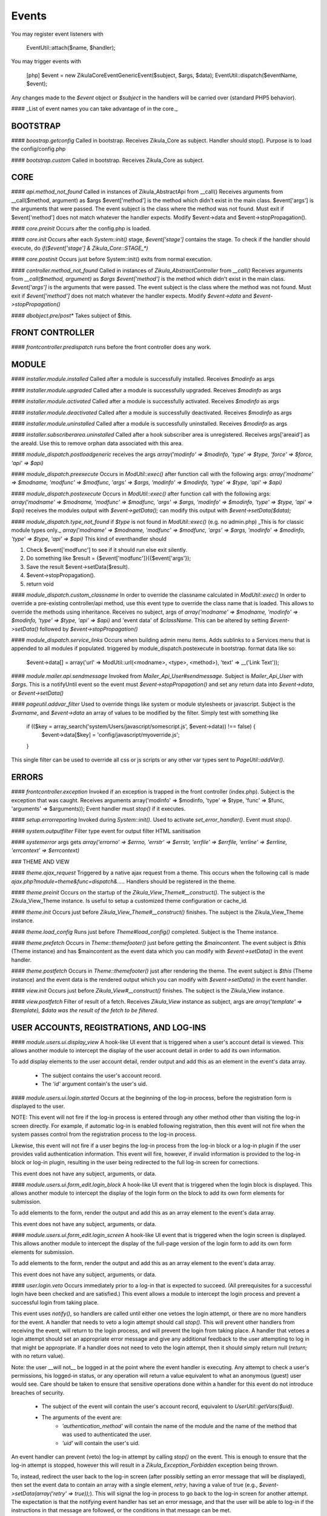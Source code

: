 Events
======

You may register event listeners with

    EventUtil::attach($name, $handler);

You may trigger events with

    [php]
    $event = new \Zikula\Core\Event\GenericEvent($subject, $args, $data);
    EventUtil::dispatch($eventName, $event);

Any changes made to the `$event` object or `$subject` in the handlers will be carried over (standard PHP5 behavior).

#### _List of event names you can take advantage of in the core._


BOOTSTRAP
---------

#### `boostrap.getconfig`
Called in bootstrap.
Receives Zikula_Core as subject.
Handler should stop().
Purpose is to load the config/config.php

#### `bootstrap.custom`
Called in bootstrap.
Receives Zikula_Core as subject.

CORE
----

#### `api.method_not_found`
Called in instances of Zikula_AbstractApi from __call()
Receives arguments from __call($method, argument) as $args
$event['method'] is the method which didn't exist in the main class.
$event['args'] is the arguments that were passed.
The event subject is the class where the method was not found.
Must exit if $event['method'] does not match whatever the handler expects.
Modify $event->data and $event->stopPropagation().

#### `core.preinit`
Occurs after the config.php is loaded.

#### `core.init`
Occurs after each `System::init()` stage, `$event['stage']` contains the stage.
To check if the handler should execute, do `if($event['stage'] & Zikula_Core::STAGE_*)`

#### `core.postinit`
Occurs just before System::init() exits from normal execution.

#### `controller.method_not_found`
Called in instances of `Zikula_AbstractController` from `__call()`
Receives arguments from `__call($method, argument)` as `$args`
`$event['method']` is the method which didn't exist in the main class.
`$event['args']` is the arguments that were passed.
The event subject is the class where the method was not found.
Must exit if `$event['method']` does not match whatever the handler expects.
Modify `$event->data` and `$event->stopPropagation()`

#### `dbobject.pre/post*`
Takes subject of $this.

FRONT CONTROLLER
----------------

#### `frontcontroller.predispatch` runs before the front controller does any work.

MODULE
------

#### `installer.module.installed`
Called after a module is successfully installed.
Receives `$modinfo` as args

#### `installer.module.upgraded`
Called after a module is successfully upgraded.
Receives `$modinfo` as args

#### `installer.module.activated`
Called after a module is successfully activated.
Receives `$modinfo` as args

#### `installer.module.deactivated`
Called after a module is successfully deactivated.
Receives `$modinfo` as args

#### `installer.module.uninstalled`
Called after a module is successfully uninstalled.
Receives `$modinfo` as args

#### `installer.subscriberarea.uninstalled`
Called after a hook subscriber area is unregistered.
Receives args['areaid'] as the areaId.  Use this to remove orphan data associated with this area.


#### `module_dispatch.postloadgeneric`
receives the args `array('modinfo' => $modinfo, 'type' => $type, 'force' => $force, 'api' => $api)`

#### `module_dispatch.preexecute`
Occurs in `ModUtil::exec()` after function call with the following args:
`array('modname' => $modname, 'modfunc' => $modfunc, 'args' => $args, 'modinfo' => $modinfo, 'type' => $type, 'api' => $api)`

#### `module_dispatch.postexecute`
Occurs in `ModUtil::exec()` after function call with the following args:
`array('modname' => $modname, 'modfunc' => $modfunc, 'args' => $args, 'modinfo' => $modinfo, 'type' => $type, 'api' => $api)`
receives the modules output with `$event->getData();`
can modify this output with `$event->setData($data);`

#### `module_dispatch.type_not_found`
if `$type` is not found in `ModUtil::exec()` (e.g. no admin.php)
_This is for classic module types only._
`array('modname' => $modname, 'modfunc' => $modfunc, 'args' => $args, 'modinfo' => $modinfo, 'type' => $type, 'api' => $api)`
This kind of eventhandler should

1. Check $event['modfunc'] to see if it should run else exit silently.
2. Do something like $result = {$event['modfunc']}({$event['args'});
3. Save the result $event->setData($result).
4. $event->stopPropagation().
5. return void

#### `module_dispatch.custom_classname`
In order to override the classname calculated in `ModUtil::exec()`
In order to override a pre-existing controller/api method, use this event type to override the class name that is loaded.
This allows to override the methods using inheritance.
Receives no subject, args of `array('modname' => $modname, 'modinfo' => $modinfo, 'type' => $type, 'api' => $api)`
and 'event data' of `$className`.  This can be altered by setting `$event->setData()` followed by `$event->stopPropagation()`

#### `module_dispatch.service_links`
Occurs when building admin menu items. Adds sublinks to a Services menu that is appended to all modules if populated.
triggered by module_dispatch.postexecute in bootstrap.
format data like so:

    $event->data[] = array('url' => ModUtil::url(<modname>, <type>, <method>), 'text' => __('Link Text'));

#### `module.mailer.api.sendmessage`
Invoked from `Mailer_Api_User#sendmessage`. Subject is `Mailer_Api_User` with `$args`.
This is a notifyUntil event so the event must `$event->stopPropagation()` and set any
return data into `$event->data`, or `$event->setData()`

#### `pageutil.addvar_filter`
Used to override things like system or module stylesheets or javascript.
Subject is the `$varname`, and `$event->data` an array of values to be modified by the filter.
Simply test with something like

    if (($key = array_search('system/Users/javascript/somescript.js', $event->data)) !== false) {
        $event->data[$key] = 'config/javascript/myoverride.js';
    }

This single filter can be used to override all css or js scripts or any other var types
sent to `PageUtil::addVar()`.


ERRORS
------
#### `frontcontroller.exception`
Invoked if an exception is trapped in the front controller (index.php).
Subject is the exception that was caught.
Receives arguments array('modinfo' => $modinfo, 'type' => $type, 'func' => $func, 'arguments' => $arguments));
Event handler must `stop()` if it executes.

#### `setup.errorreporting`
Invoked during `System::init()`.  Used to activate `set_error_handler()`.  Event must `stop()`.

#### `system.outputfilter`
Filter type event for output filter HTML sanitisation

#### `systemerror`
args gets `array('errorno' => $errno, 'errstr' => $errstr, 'errfile' => $errfile, 'errline' => $errline, 'errcontext' => $errcontext)`

### THEME AND VIEW

#### `theme.ajax_request`
Triggered by a native ajax request from a theme.  This occurs when the following call is made
`ajax.php?module=theme&func=dispatch&.....`
Handlers should be registered in the theme.

#### `theme.preinit`
Occurs on the startup of the `Zikula_View_Theme#__construct()`.
The subject is the Zikula_View_Theme instance.
Is useful to setup a customized theme configuration or cache_id.

#### `theme.init`
Occurs just before `Zikula_View_Theme#__construct()` finishes.
The subject is the Zikula_View_Theme instance.

#### `theme.load_config`
Runs just before `Theme#load_config()` completed.  Subject is the Theme instance.

#### `theme.prefetch`
Occurs in `Theme::themefooter()` just before getting the `$maincontent`.  The
event subject is `$this` (Theme instance) and has $maincontent as the event data
which you can modify with `$event->setData()` in the event handler.

#### `theme.postfetch`
Occurs in `Theme::themefooter()` just after rendering the theme.  The
event subject is `$this` (Theme instance) and the event data is the rendered
output which you can modify with `$event->setData()` in the event handler.

#### `view.init`
Occurs just before `Zikula_View#__construct()` finishes.
The subject is the Zikula_View instance.

#### `view.postfetch`
Filter of result of a fetch.  Receives `Zikula_View` instance as subject, args are
`array('template' => $template), $data was the result of the fetch to be filtered.`


USER ACCOUNTS, REGISTRATIONS, AND LOG-INS
-----------------------------------------

#### `module.users.ui.display_view`
A hook-like UI event that is triggered when a user's account detail is viewed. This allows another module
to intercept the display of the user account detail in order to add its own information.

To add display elements to the user account detail, render output and add this as an element in the event's
data array.

 * The subject contains the user's account record.
 * The `'id'` argument contain's the user's uid.

#### `module.users.ui.login.started`
Occurs at the beginning of the log-in process, before the registration form is displayed to the user.

NOTE: This event will not fire if the log-in process is entered through any other method other than visiting the
log-in screen directly. For example, if automatic log-in is enabled following registration, then this event
will not fire when the system passes control from the registration process to the log-in process.

Likewise, this event will not fire if a user begins the log-in process from the log-in block or a log-in
plugin if the user provides valid authentication information. This event will fire, however, if invalid
information is provided to the log-in block or log-in plugin, resulting in the user being
redirected to the full log-in screen for corrections.

This event does not have any subject, arguments, or data.

#### `module.users.ui.form_edit.login_block`
A hook-like UI event that is triggered when the login block is displayed. This allows another module to 
intercept the display of the login form on the block to add its own form elements for submission.

To add elements to the form, render the output and add this as an array element to the event's
data array.

This event does not have any subject, arguments, or data.

#### `module.users.ui.form_edit.login_screen`
A hook-like UI event that is triggered when the login screen is displayed. This allows another module to 
intercept the display of the full-page version of the login form to add its own form elements for submission.

To add elements to the form, render the output and add this as an array element to the event's
data array.

This event does not have any subject, arguments, or data.

#### `user.login.veto`
Occurs immediately prior to a log-in that is expected to succeed. (All prerequisites for a
successful login have been checked and are satisfied.) This event allows a module to
intercept the login process and prevent a successful login from taking place.

This event uses `notify()`, so handlers are called until either one vetoes the login attempt,
or there are no more handlers for the event. A handler that needs to veto a login attempt
should call `stop()`. This will prevent other handlers from receiving the event, will
return to the login process, and will prevent the login from taking place. A handler that
vetoes a login attempt should set an appropriate error message and give any additional
feedback to the user attempting to log in that might be appropriate. If a handler does not
need to veto the login attempt, then it should simply return null (`return;` with no
return value).

Note: the user __will not__ be logged in at the point where the event handler is
executing. Any attempt to check a user's permissions, his logged-in status, or any
operation will return a value equivalent to what an anonymous (guest) user would see. Care
should be taken to ensure that sensitive operations done within a handler for this event
do not introduce breaches of security.

 * The subject of the event will contain the user's account record, equivalent to
   `UserUtil::getVars($uid)`.
 * The arguments of the event are:
    * `'authentication_method'` will contain the name of the module and the name of the method that was used to authenticated the user.
    * `'uid'` will contain the user's uid.

An event handler can prevent (veto) the log-in attempt by calling `stop()` on the event. This is
enough to ensure that the log-in attempt is stopped, however this will result in a `Zikula_Exception_Forbidden`
exception being thrown.

To, instead, redirect the user back to the log-in screen (after possibly setting an error message that will
be displayed), then set the event data to contain an array with a single element, `retry`, having a value
of true (e.g., `$event->setData(array('retry' => true));`).  This will signal the log-in process to go back
to the log-in screen for another attempt. The expectation is that the notifying event handler has set an
error message, and that the user will be able to log-in if the instructions in that message are followed,
or the conditions in that message can be met.

The Legal module uses this method when vetoing an attempt, if the Legal module has established a hook with the
log-in screen. The user is redirected back to the log-in screen and now that the user is known, the
Legal module is able to display a form fragment directly on the log-in screen which allows the user
to accept the policies that remain unaccepted. Assuming that the user accepts the policies, his
next attempt at logging in will be successful because the condition in the Legal module that caused the
veto no longer exists.

Another alternative is to "break into" the log-in process to redirect the user to a form (or something
similar) that allows him to correct whatever situation is causing his log-in attempt to be vetoed. The
expectation is that the notifying event handler will direct the user to a form to correct the situation,
and then __redirect the user back into the log-in process to re-attempt logging in__. To accomplish this,
instead of setting the `'retry'` event data, the notifying handler should set the `'redirect_func'`
event data structure. This is an array which defines the information necessary to direct the
user to a controller function somewhere in the Zikula system (likely, within the same module as that
which is vetoing the attempt). This array contains the following:

 * `'modname'` The name of the module where the controller function is defined.
 * `'type'` The library type that defines the function.
 * `'func'` The name of the function itself.
 * `'args'` An array of function argument key-value pairs to pass to the function when calling it. Since the function
            will be called through a redirect, any parameters will be converted to GET parameters on the URL, so
            the developer should consider the minimum set to include--preferably none. Session variables are an
            alternative to passing function arguments.

In addition, if information from the log-in attempt is needed within the function, it can be made available in
session variables. To do this, add an array called `'session'` to the `'redirect_func'` array structure. The contents
of the `'session'` array must be:

 * `'namespace'` The session name space in which to store the variable.
 * `'var'` The name of the session variable.

An array will be stored in that variable, containing information from the log-in process. The elements of this array will
be:

 * `'returnurl'` The URL where the user should be redirected upon successfully logging in.
 * `'authentication_info'` An array containing the authentication information entered by the user. The contents
                           of this array depends entirely on the authentication method.
 * `'authentication_method'` An array containing the `'modname'` (module name) of the authentication module, and
                             the `'method'` name of the authentication method being used by the user who is logging in.
 * `'rememberme'` A flag indicating whether the user checked the box to remain logged in.
 * `'user_obj'` The user object array (same as received when calling `UserUtil::getVars($uid);`) of the user who is
                logging in.

This information is also passed back to the log-in process when the user is redirected back there.

The Users module uses this method to handle users who have been forced by the administrator to change their password
prior to logging in. The code used for the notification might look like the following example:

    $event->stopPropagation();
    $event->setData(array(
        'redirect_func'  => array(
            'modname'   => 'ZikulaUsersModule',
            'type'      => 'user',
            'func'      => 'changePassword',
            'args'      => array(
                'login'     => true,
            ),
            'session'   => array(
                'var'       => 'Users_Controller_User_changePassword',
                'namespace' => 'Zikula_Users',
            )
        ),
    ));

    LogUtil::registerError(__("Your log-in request was not completed. You must change your web site account's password first."));

In this example, the user will be redirected to the URL pointing to the `changePassword` function. This URL is constructed by calling
`ModUtil::url()` with the modname, type, func, and args specified in the above array. The `changePassword` function also needs access
to the information from the log-in attempt, which will be stored in the session variable and namespace specified. This is accomplished
by calling `SessionUtil::setVar()` prior to the redirect, as follows:

    SessionUtil::setVar('Users_Controller_User_changePassword', $sessionVars, 'Zikula_Users' true, true);

where `$sessionVars` contains the information discussed previously.

#### `module.users.ui.login.succeeded`
Occurs right after a successful attempt to log in, and just prior to redirecting the user to the desired page.
All handlers are notified.

 * The event subject contains the user's user record (from `UserUtil::getVars($event['uid'])`)
 * The arguments of the event are as follows:
    * `'authentication_module'` an array containing the authenticating module name (`'modname'`) and method (`'method'`)
        used to log the user in.
    * `'redirecturl'` will contain the value of the 'returnurl' parameter, if one was supplied, or an empty
        string. This can be modified to change where the user is redirected following the login.

__The `'redirecturl'` argument__ controls where the user will be directed at the end of the log-in process.
Initially, it will be the value of the returnurl parameter provided to the log-in process, or blank if none was provided.

The action following login depends on whether WCAG compliant log-in is enabled in the Users module or not. If it is enabled,
then the user is redirected to the returnurl immediately. If not, then the user is first displayed a log-in landing page,
and then meta refresh is used to redirect the user to the returnurl.

If a `'redirecturl'` is specified by any entity intercepting and processing the `user.login.succeeded` event, then
the URL provided replaces the one provided by the returnurl parameter to the login process. If it is set to an empty
string, then the user is redirected to the site's home page. An event handler should carefully consider whether
changing the `'redirecturl'` argument is appropriate. First, the user may be expecting to return to the page where
he was when he initiated the log-in process. Being redirected to a different page might be disorienting to the user.
Second, all event handlers are being notified of this event. This is not a `notify()` event. An event handler
that was notified prior to the current handler may already have changed the `'redirecturl'`.

Finally, this event only fires in the event of a "normal" UI-oriented log-in attempt. A module attempting to log in
programmatically by directly calling the core functions will not see this event fired.

#### `module.users.ui.login.failed`
Occurs right after an unsuccessful attempt to log in. All handlers are notified.

 * The event subject contains the user's user record (from `UserUtil::getVars($event['uid'])`) if it has been found, otherwise null
 * The arguments of the event are as follows:
    * `'authentication_module'` an array containing the authenticating module name (`'modname'`) and method (`'method'`)
        used to log the user in.
    * `'authentication_info'` an array containing the authentication information entered by the user (contents will vary by method).
    * `'redirecturl'` will initially contain an empty string. This can be modified to change where the user is redirected following the failed login.

__The `'redirecturl'` argument__ controls where the user will be directed following a failed log-in attempt.
Initially, it will be an empty string, indicating that the user should continue with the log-in process and be presented
with the log-in form.

If a `'redirecturl'` is specified by any entity intercepting and processing the `user.login.failed` event, then
the user will be redirected to the URL provided, instead of being presented with the log-in form.  An event handler
should carefully consider whether changing the `'redirecturl'` argument is appropriate. First, the user may be expecting
to return to the log-in screen . Being redirected to a different page might be disorienting to the user.
Second, all event handlers are being notified of this event. This is not a `notify()` event. An event handler
that was notified prior to the current handler may already have changed the `'redirecturl'`.

Finally, this event only fires in the event of a "normal" UI-oriented log-in attempt. A module attempting to log in
programmatically by directly calling core functions will not see this event fired.

#### `module.users.ui.logout.succeeded`
Occurs right after a successful logout. All handlers are notified.

 * The event's subject contains the user's user record
 * Args contain array of `array('authentication_method' => $authenticationMethod,
                                'uid'                   => $uid));`

#### `user.gettheme`
Called during UserUtil::getTheme() and is used to filter the results.  Receives arg['type']
with the type of result to be filtered and the $themeName in the $event->data which can
be modified.  Must $event->stopPropagation() if handler performs filter.

#### `user.account.create`
Occurs after a user account is created. All handlers are notified. It does not apply to creation of a pending
registration. The full user record created is available as the subject. This is a storage-level event,
not a UI event. It should not be used for UI-level actions such as redirects.

 * The subject of the event is set to the user record that was created.

#### `module.users.ui.form_edit.new_user`
A hook-like event triggered when the adminitstrator's new user form is displayed, which allows other 
modules to intercept and display their own elements for submission on the new user form.

To add elements to the new user form, render output and add this as an array element on the event's
data array.

There is no subject and no arguments for the event.

#### `module.users.ui.form_edit.modify_user`
A hook-like event triggered when the modify user form is displayed, which allows other 
modules to intercept and display their own elements for submission on the new user form.

To add elements to the modify user form, render output and add this as an array element on the event's
data array.

 * The subject contains the current state of the user object, possibly edited from its original state.
 * The `'id'` argument contains the uid of the user account.

#### `user.account.update`
Occurs after a user is updated. All handlers are notified. The full updated user record is available
as the subject. This is a storage-level event, not a UI event. It should not be used for UI-level
actions such as redirects.

 * The subject of the event is set to the user record, with the updated values.

#### `module.users.ui.form_delete`
A hook-like event that is triggered when the delete confirmation form is displayed. It allows other modules
to intercept and add to the delete confirmation form.

 * The subject of the event is not set.
 * The the argument `'id'` is the uid of the user who will be deleted if confirmed.

#### `module.users.ui.validate_delete`
A hook-like event that is triggered when the delete confirmation form is submitted and the submitted data
is being validated prior to processing. It allows other modules to intercept and add to the delete confirmation 
form, and in this case to validate the data entered on the portion of the delete confirmation form that
they injected with the corresponding `form_delete` event.

 * The subject of the event is not set.
 * The the argument `'id'` is the uid of the user who will be deleted if confirmed.

#### `module.users.ui.process_delete`
A hook-like event that is triggered when the delete confirmation form is submitted and the submitted data
is has validated. It allows other modules to intercept and add to the delete confirmation 
form, and in this case to process the data entered on the portion of the delete confirmation form that
they injected with the corresponding `form_delete` event. This event will be triggered after the 
`user.account.delete` event.

 * The subject of the event is not set.
 * The the argument `'id'` is the uid of the user who will be deleted if confirmed.

#### `user.account.delete`
Occurs after a user is deleted from the system. All handlers are notified. The full user record
deleted is available as the subject. This is a storage-level event, not a UI event. It should not be
used for UI-level actions such as redirects.

 * The subject of the event is set to the user record that is being deleted.

#### `module.users.ui.registration.started`
Occurs at the beginning of the registration process, before the registration form is displayed to the user.

#### `module.users.ui.form_edit.new_registration`
A hook-like event triggered when the registration form is displayed, which allows other modules to intercept
and display their own elements for submission on the registration form.

To add elements to the registration form, render output and add this as an array element on the event's
data array.

There is no subject and no arguments for the event.

#### `module.users.ui.form_edit.modify_registration`
A hook-like event triggered when the administrator's modify registration form is displayed, which allows other 
modules to intercept and display their own elements for submission on the new user form.

To add elements to the modify registration form, render output and add this as an array element on the event's
data array.

 * The subject contains the current state of the registration object, possibly edited from its original state.
 * The `'id'` argument contains the uid of the registration record.

#### `module.users.ui.registration.succeeded`
Occurs after a user has successfully registered a new account in the system. It will follow either a `registration.create`
event, or a `user.create` event, depending on the result of the registration process, the information provided by the user,
and several configuration options set in the Users module. The resultant record might
be a fully activated user record, or it might be a registration record pending approval, e-mail verification,
or both.

If the registration record is a fully activated user, and the Users module is configured for automatic log-in,
then the system's next step (without any interaction from the user) will be the log-in process. All the customary
events that might fire during the log-in process could be fired at this point, including (but not limited to)
 `user.login.veto` (which might result in the user having to perform some action in order to proceed with the
log-in process), `user.login.succeeded`, and/or `user.login.failed`.

 * The event's subject is set to the registration record (which might be a full user record).
 * The event's arguments are as follows:
    * `'returnurl'` A URL to which the user is redirected at the very end of the registration process.

__The `'redirecturl'` argument__ controls where the user will be directed at the end of the registration process.
Initially, it will be blank, indicating that the default action should be taken. The default action depends on two
things: first, whether the result of the registration process is a registration request record or is a full user record,
and second, if the record is a full user record then whether automatic log-in is enabled or not.

If the result of the registration process is a registration request record, then the default action is to direct the
user to a status display screen that informs him that the registration process has been completed, and also tells
him what next steps are required in order to convert that request into a full user record. (The steps to be
taken may be out of the user's control--for example, the administrator must approve the request. The steps to
be taken might be within the user's control--for example, the user must verify his e-mail address. The steps might
be some combination of both within and outside the user's control.

If the result of the registration process is a full user record, then one of two actions will happen by default. Either
the user will be directed to the log-in screen, or the user will be automatically logged in. Which of these two occurs
is dependent on a module variable setting in the Users module. During the login process, one or more additional events may
fire.

If a `'redirecturl'` is specified by any entity intercepting and processing the `user.registration.succeeded` event, then
how that redirect URL is handled depends on whether the registration process produced a registration request or a full user
account record, and if a full user account record was produced then it depends on whether automatic log-in is enabled or
not.

If the result of the registration process is a registration request record, then by specifying a redirect URL on the event
the default action will be overridden, and the user will be redirected to the specified URL at the end of the process.

If the result of the registration process is a full user account record and automatic log-in is disabled, then by specifying
a redirect URL on the event the default action will be overridden, and the user will be redirected to the specified URL at
the end of the process.

If the result of the registration process is a full user account record and automatic log-in is enabled, then the user is
directed automatically into the log-in process. A redirect URL specified on the event will be passed to the log-in process
as the default redirect URL to be used at the end of the log-in process. Note that the user has NOT been automatically
redirected to the URL specified on the event. Also note that the log-in process issues its own events, and any one of them
could direct the user away from the log-in process and ultimately from the URL specified in this event. Note especially that
the log-in process issues its own `module.users.ui.login.succeeded` event that includes the opportunity to set a redirect URL.
The URL specified on this event, as mentioned previously, is passed to the log-in process as the default redirect URL, and
therefore is offered on the `module.users.ui.login.succeeded` event as the default. Any handler of that event, however, has
the opportunity to change the redirect URL offered. A `module.users.ui.registration.succeeded` handler can reliably predict
whether the user will be directed into the log-in process automatically by inspecting the Users module variable
`Users_Constant::MODVAR_REGISTRATION_AUTO_LOGIN` (which evaluates to `'reg_autologin'`), and by inspecting the `'activated'`
status of the registration or user object received.

An event handler should carefully consider whether changing the `'redirecturl'` argument is appropriate. First, the user may
be expecting to return to the log-in screen . Being redirected to a different page might be disorienting to the user. Second,
all event handlers are being notified of this event. This is not a `notify()` event. An event handler that was notified
prior to the current handler may already have changed the `'redirecturl'`.

#### `module.users.ui.registration.failed`
Occurs after a user attempts to submit a registration request, but the request is not saved successfully.
The next step for the user is a page that displays the status, including any possible error messages.
 * The event subject contains null
 * The arguments of the event are as follows:
    * `'redirecturl'` will initially contain an empty string. This can be modified to change where the user is redirected following the failed login.

__The `'redirecturl'` argument__ controls where the user will be directed following a failed log-in attempt.
Initially, it will be an empty string, indicating that the user will be redirected to a page that displays status and error information.

If a `'redirecturl'` is specified by any entity intercepting and processing the `user.login.failed` event, then
the user will be redirected to the URL provided, instead of being redirected to the status/error display page.
An event handler should carefully consider whether changing the `'redirecturl'` argument is appropriate. First, the
user may be expecting to be directed to a page containing information on why the registration failed. Being redirected to a different
page might be disorienting to the user. Second, all event handlers are being notified of this event. This is not a
`notify()` event. An event handler that was notified prior to the current handler may already have changed the `'redirecturl'`.

#### `user.registration.create`
Occurs after a registration record is created, either through the normal user registration process, or through the
administration panel for the Users module. This event will not fire if the result of the registration process is a
full user record. Instead, a user.account.create event will fire.
This is a storage-level event, not a UI event. It should not be used for UI-level actions such as redirects.

 * The subject of the event is set to the registration record that was created.

#### `user.registration.update`
Occurs after a registration record is updated (likely through the admin panel, but not guaranteed).
This is a storage-level event, not a UI event. It should not be used for UI-level actions such as redirects.

 * The subject of the event is set to the registration record, with the updated values.

#### `user.registration.delete`
Occurs after a registration record is deleted. This could occur as a result of the administrator deleting the record
through the approval/denial process, or it could happen because the registration request expired. This event
will not fire if a registration record is converted to a full user account record. Instead, a `user.account.create`
event will fire. This is a storage-level event, not a UI event. It should not be used for UI-level actions such as redirects.

 * The subject of the event is set to the registration record begin deleted.

#### `module.users.ui.form_edit.mail_users_search`

A hook-like UI event triggered when the search form is displayed for sending e-mail messages to users. Allows other
modules to intercept and insert their own elements for submission to the search form.

To add elements to the search form, render the output and then add this as an array element to the event's
data array.

This event does not have a subject or arguments.

#### `module.users.ui.form_edit.search`

A hook-like UI event triggered when the users search form is displayed. Allows other
modules to intercept and insert their own elements for submission to the search form.

To add elements to the search form, render the output and then add this as an array element to the event's
data array.

This event does not have a subject or arguments.

USERS MODULE
------------
#### `module.users.config.updated`
Occurs after the Users module configuration has been updated via the administration interface.

GROUPS
------

#### `group.create`
Occurs after a group is created. All handlers are notified. The full group record created is available
as the subject.

#### `group.update`
Occurs after a group is updated. All handlers are notified. The full updated group record is available
as the subject.

#### `group.delete`
Occurs after a group is deleted from the system. All handlers are notified. The full group record
deleted is available as the subject.

#### `group.adduser`
Occurs after a user is added to a group. All handlers are notified. It does not apply to pending
membership requests. The uid and gid are available as the subject.

#### `group.removeuser`
Occurs after a user is removed from a group. All handlers are notified. The uid and gid are
available as the subject.
